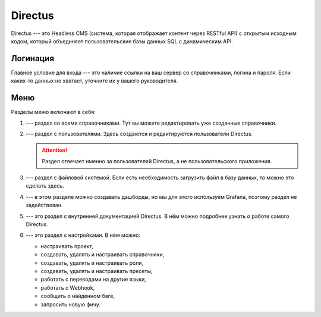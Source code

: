 Directus
========

Directus --- это Headless CMS (система, которая отображает контент через RESTful API)
с открытым исходным кодом, который объединяет пользовательские базы данных SQL с динамическим API.

Логинация
---------

Главное условие для входа --- это наличие ссылки на ваш сервер со справочниками, логина и пароля.
Если каких-то данных не хватает, уточните их у вашего руководителя.

..  thumbnail:: images/directus-1-logination.png
    :align: center
    :alt: Directus
    :class: framed

Меню
----

Разделы меню включают в себя:

#.  |Content-Icon| --- раздел со всеми справочниками. Тут вы можете редактировать уже созданные справочники.
#.  |User-Directory-Icon| --- раздел с пользователями. Здесь создаются и редактируются пользователи Directus.

    ..  attention:: Раздел отвечает именно за пользователей Directus, а не пользовательского приложения.

#.  |File-Library-Icon| --- раздел с файловой системой. Если есть необходимость загрузить файл в базу данных, то можно это сделать здесь.
#.  |Insights-Icon| --- в этом разделе можно создавать дашборды, но мы для этого используем Grafana, поэтому раздел не задействован.
#.  |Documentation-Icon| --- это раздел с внутренней документацией Directus. В нём можно подробнее узнать о работе самого Directus.
#.  |Settings-Icon| --- это раздел с настройками. В нём можно:
    
    *   настраивать проект,
    *   создавать, удалять и настраивать справочники,
    *   создавать, удалять и настраивать роли,
    *   создавать, удалять и настраивать пресеты,
    *   работать с переводами на другие языки,
    *   работать с Webhook,
    *   сообщить о найденном баге,
    *   запросить новую фичу.

..  |Content-Icon|  image:: images/directus-2-icon-content.png
                    :scale: 80%
                    :class: framed

..  |User-Directory-Icon|   image:: images/directus-3-icon-user-directory.png
                            :scale: 80%
                            :class: framed

..  |File-Library-Icon| image:: images/directus-4-icon-file-library.png
                        :scale: 80%
                        :class: framed

..  |Insights-Icon| image:: images/directus-5-icon-insights.png
                    :scale: 80%
                    :class: framed

..  |Documentation-Icon|    image:: images/directus-6-icon-documentation.png
                            :scale: 80%
                            :class: framed

..  |Settings-Icon| image:: images/directus-7-icon-settings.png
                    :scale: 80%
                    :class: framed


